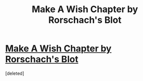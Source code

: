 #+TITLE: Make A Wish Chapter by Rorschach's Blot

* [[https://www.fanfiction.net/s/2318355/1/Make-A-Wish][Make A Wish Chapter by Rorschach's Blot]]
:PROPERTIES:
:Score: 1
:DateUnix: 1492582041.0
:DateShort: 2017-Apr-19
:END:
[deleted]

